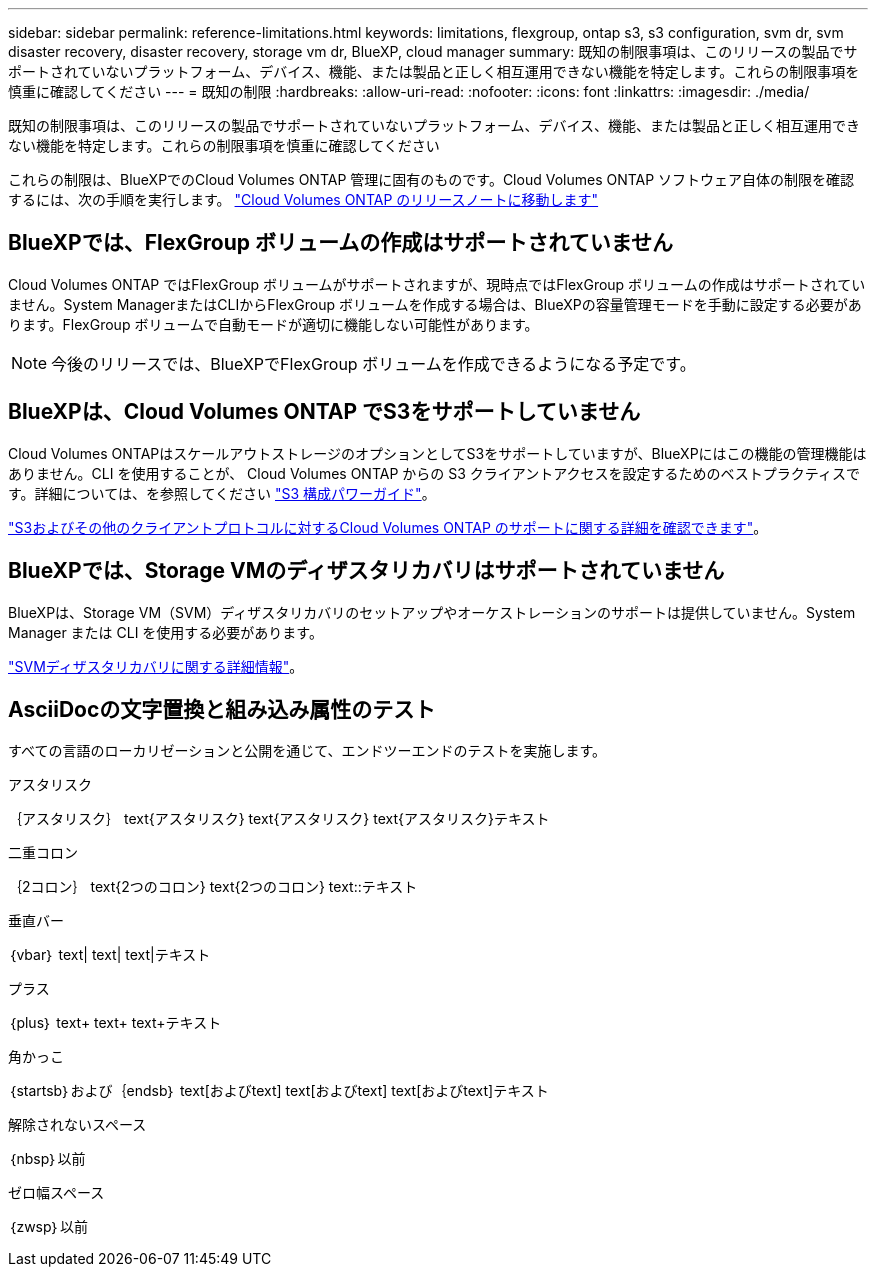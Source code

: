 ---
sidebar: sidebar 
permalink: reference-limitations.html 
keywords: limitations, flexgroup, ontap s3, s3 configuration, svm dr, svm disaster recovery, disaster recovery, storage vm dr, BlueXP, cloud manager 
summary: 既知の制限事項は、このリリースの製品でサポートされていないプラットフォーム、デバイス、機能、または製品と正しく相互運用できない機能を特定します。これらの制限事項を慎重に確認してください 
---
= 既知の制限
:hardbreaks:
:allow-uri-read: 
:nofooter: 
:icons: font
:linkattrs: 
:imagesdir: ./media/


[role="lead"]
既知の制限事項は、このリリースの製品でサポートされていないプラットフォーム、デバイス、機能、または製品と正しく相互運用できない機能を特定します。これらの制限事項を慎重に確認してください

これらの制限は、BlueXPでのCloud Volumes ONTAP 管理に固有のものです。Cloud Volumes ONTAP ソフトウェア自体の制限を確認するには、次の手順を実行します。 https://docs.netapp.com/us-en/cloud-volumes-ontap-relnotes/reference-limitations.html["Cloud Volumes ONTAP のリリースノートに移動します"^]



== BlueXPでは、FlexGroup ボリュームの作成はサポートされていません

Cloud Volumes ONTAP ではFlexGroup ボリュームがサポートされますが、現時点ではFlexGroup ボリュームの作成はサポートされていません。System ManagerまたはCLIからFlexGroup ボリュームを作成する場合は、BlueXPの容量管理モードを手動に設定する必要があります。FlexGroup ボリュームで自動モードが適切に機能しない可能性があります。


NOTE: 今後のリリースでは、BlueXPでFlexGroup ボリュームを作成できるようになる予定です。



== BlueXPは、Cloud Volumes ONTAP でS3をサポートしていません

Cloud Volumes ONTAPはスケールアウトストレージのオプションとしてS3をサポートしていますが、BlueXPにはこの機能の管理機能はありません。CLI を使用することが、 Cloud Volumes ONTAP からの S3 クライアントアクセスを設定するためのベストプラクティスです。詳細については、を参照してください http://docs.netapp.com/ontap-9/topic/com.netapp.doc.pow-s3-cg/home.html["S3 構成パワーガイド"^]。

link:concept-client-protocols.html["S3およびその他のクライアントプロトコルに対するCloud Volumes ONTAP のサポートに関する詳細を確認できます"]。



== BlueXPでは、Storage VMのディザスタリカバリはサポートされていません

BlueXPは、Storage VM（SVM）ディザスタリカバリのセットアップやオーケストレーションのサポートは提供していません。System Manager または CLI を使用する必要があります。

link:task-manage-svm-dr.html["SVMディザスタリカバリに関する詳細情報"]。



== AsciiDocの文字置換と組み込み属性のテスト

すべての言語のローカリゼーションと公開を通じて、エンドツーエンドのテストを実施します。

.アスタリスク
｛アスタリスク｝
text{アスタリスク}
text{アスタリスク}
text{アスタリスク}テキスト

.二重コロン
｛2コロン｝
text{2つのコロン}
text{2つのコロン}
text{two-colons}テキスト

.垂直バー
｛vbar｝
text{vbar}
text{vbar}
text{vbar}テキスト

.プラス
｛plus｝
text{plus}
text{plus}
text{plus}テキスト

.角かっこ
｛startsb｝および｛endsb｝
text{startsb}およびtext{endsb}
text{startsb}およびtext{endsb}
text{startsb}およびtext{endsb}テキスト

.解除されないスペース
｛nbsp｝以前

.ゼロ幅スペース
｛zwsp｝以前
